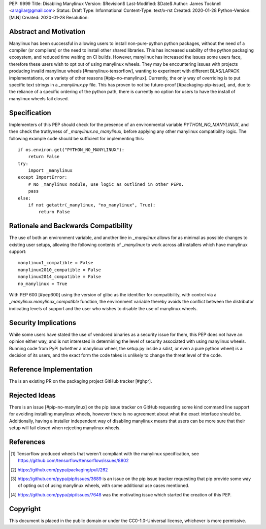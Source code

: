 PEP: 9999
Title: Disabling Manylinux
Version: $Revision$
Last-Modified: $Date$
Author: James Tocknell <aragilar@gmail.com>
Status: Draft
Type: Informational
Content-Type: text/x-rst
Created: 2020-01-28
Python-Version: [M.N]
Created: 2020-01-28
Resolution:

Abstract and Motivation
=======================

Manylinux has been successful in allowing users to install non-pure-python
python packages, without the need of a compiler (or compliers) or the need to
install other shared libraries. This has increased usability of the python
packaging ecosystem, and reduced time waiting on CI builds. However, manylinux
has increased the issues some users face, therefore these users wish to opt out
of using manylinux wheels. They may be encountering issues with projects
producing invalid manylinux wheels [#manylinux-tensorflow], wanting to
experiment with different BLAS/LAPACK implementations, or a variety of other
reasons [#pip-no-manylinux]. Currently, the only way of overriding is to put
specific text strings in a `_manylinux.py` file. This has proven to not be
future-proof [#packaging-pip-issue], and, due to the reliance of a specific
ordering of the python path, there is currently no option for users to have the
install of manylinux wheels fail closed.


Specification
=============

Implementers of this PEP should check for the presence of an environmental
variable `PYTHON_NO_MANYLINUX`, and then check the truthyness of
`_manylinux.no_manylinux`, before applying any other manylinux compatibility
logic. The following example code should be sufficient for implementing this::

    if os.environ.get("PYTHON_NO_MANYLINUX"):
        return False
    try:
        import _manylinux
    except ImportError:
        # No _manylinux module, use logic as outlined in other PEPs.
        pass
    else:
        if not getattr(_manylinux, "no_manylinux", True):
            return False


Rationale and Backwards Compatibility
=====================================

The use of both an environment variable, and another line in `_manylinux` allows
for as minimal as possible changes to existing user setups, allowing the
following contents of `_manylinux` to work across all installers which have
manylinux support::

    manylinux1_compatible = False
    manylinux2010_compatible = False
    manylinux2014_compatible = False
    no_manylinux = True

With PEP 600 [#pep600] using the version of glibc as the identifier for
compatibility, with control via a `_manylinux.manylinux_compatible` function,
the environment variable thereby avoids the conflict between the distributor
indicating levels of support and the user who wishes to disable the use of
manylinux wheels.


Security Implications
=====================

While some users have stated the use of vendored binaries as a security issue
for them, this PEP does not have an opinion either way, and is not interested in
determining the level of security associated with using manylinux wheels.
Running code from PyPI (whether a manylinux wheel, the setup.py inside a sdist,
or even a pure python wheel) is a decision of its users, and the exact form the
code takes is unlikely to change the threat level of the code.


Reference Implementation
========================

The is an existing PR on the packaging project GitHub tracker [#ghpr].


Rejected Ideas
==============

There is an issue [#pip-no-manylinux] on the pip issue tracker on GitHub
requesting some kind command line support for avoiding installing manylinux
wheels, however there is no agreement about what the exact interface should be.
Additionally, having a installer independent way of disabling manylinux means
that users can be more sure that their setup will fail closed when rejecting
manylinux wheels.


References
==========

.. [#manylinux-tensorflow] Tensorflow produced wheels that weren't compliant
    with the manylinux specification, see
    https://github.com/tensorflow/tensorflow/issues/8802
.. [#ghpr] https://github.com/pypa/packaging/pull/262
.. [#pip-no-manylinux] https://github.com/pypa/pip/issues/3689 is an issue on
    the pip issue tracker requesting that pip provide some way of opting out of
    using manylinux wheels, with some additional use cases mentioned.
.. [#packaging-pip-issue] https://github.com/pypa/pip/issues/7648 was the
    motivating issue which started the creation of this PEP.


Copyright
=========

This document is placed in the public domain or under the
CC0-1.0-Universal license, whichever is more permissive.



..
   Local Variables:
   mode: indented-text
   indent-tabs-mode: nil
   sentence-end-double-space: t
   fill-column: 70
   coding: utf-8
   End:
